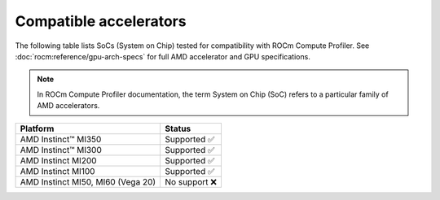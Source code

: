.. meta::
   :description: ROCm Compute Profiler support: compatible accelerators and GPUs
   :keywords: Omniperf, compatible, cdna, gcn, gfx, rdna, radeon, hardware, architecture

***********************
Compatible accelerators
***********************

The following table lists SoCs (System on Chip) tested for compatibility with
ROCm Compute Profiler. See :doc:`rocm:reference/gpu-arch-specs` for full AMD accelerator and
GPU specifications.

.. _def-soc:

.. note::

   In ROCm Compute Profiler documentation, the term System on Chip (SoC) refers to a
   particular family of AMD accelerators.

.. list-table::
   :header-rows: 1

   * - Platform
     - Status

   * - AMD Instinct™ MI350
     - Supported ✅

   * - AMD Instinct™ MI300
     - Supported ✅

   * - AMD Instinct MI200
     - Supported ✅

   * - AMD Instinct MI100
     - Supported ✅

   * - AMD Instinct MI50, MI60 (Vega 20)
     - No support ❌
